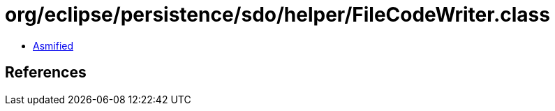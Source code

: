 = org/eclipse/persistence/sdo/helper/FileCodeWriter.class

 - link:FileCodeWriter-asmified.java[Asmified]

== References

